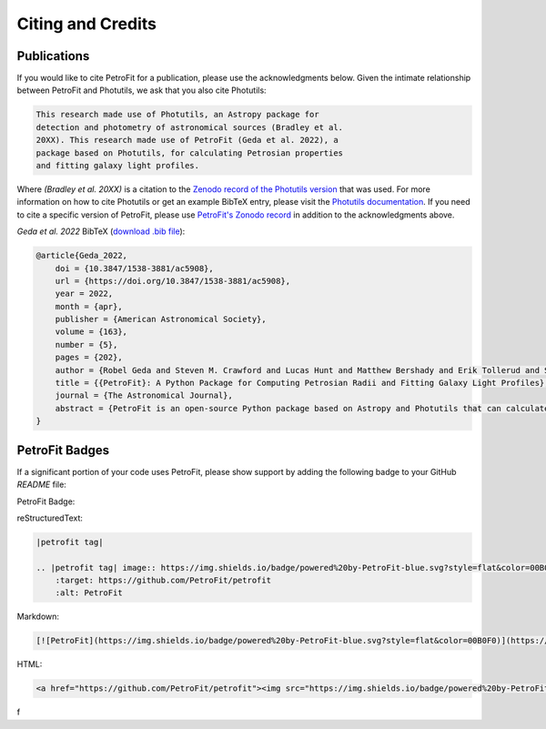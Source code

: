 ##################
Citing and Credits
##################

Publications
============

|ApJ tag| |zonodo tag| |ascl tag|

If you would like to cite PetroFit for a publication, please use the acknowledgments below.
Given the intimate relationship between PetroFit and Photutils, we ask that you also cite
Photutils:

.. code-block:: text

    This research made use of Photutils, an Astropy package for
    detection and photometry of astronomical sources (Bradley et al.
    20XX). This research made use of PetroFit (Geda et al. 2022), a
    package based on Photutils, for calculating Petrosian properties
    and fitting galaxy light profiles.

Where `(Bradley et al. 20XX)` is a citation to the `Zenodo record of the Photutils version
<https://doi.org/10.5281/zenodo.596036>`_
that was used. For more information on how to cite Photutils or get an example BibTeX entry, please visit
the `Photutils documentation <https://photutils.readthedocs.io/en/stable/citation.html>`_.
If you need to cite a specific version of PetroFit, please use
`PetroFit's Zonodo record <https://zenodo.org/badge/latestdoi/348478663>`_
in addition to the acknowledgments above.

*Geda et al. 2022* BibTeX (`download .bib file <https://iopscience.iop.org/export?articleId=1538-3881/163/5/202&doi=10.3847/1538-3881/ac5908&exportFormat=iopexport_bib&exportType=abs&navsubmit=Export+abstract>`_):

.. code-block:: text

    @article{Geda_2022,
        doi = {10.3847/1538-3881/ac5908},
        url = {https://doi.org/10.3847/1538-3881/ac5908},
        year = 2022,
        month = {apr},
        publisher = {American Astronomical Society},
        volume = {163},
        number = {5},
        pages = {202},
        author = {Robel Geda and Steven M. Crawford and Lucas Hunt and Matthew Bershady and Erik Tollerud and Solohery Randriamampandry},
        title = {{PetroFit}: A Python Package for Computing Petrosian Radii and Fitting Galaxy Light Profiles},
        journal = {The Astronomical Journal},
        abstract = {PetroFit is an open-source Python package based on Astropy and Photutils that can calculate Petrosian profiles and fit galaxy images. It offers end-to-end tools for making accurate photometric measurements, estimating morphological properties, and fitting 2D models to galaxy images. Petrosian metric radii can be used for model parameter estimation and aperture photometry to provide accurate total fluxes. Correction tools are provided for improving Petrosian radii estimates affected by galaxy morphology. PetroFit also provides tools for sampling Astropy-based models (including custom profiles and multicomponent models) onto image grids and enables point-spread function convolution to account for the effects of seeing. These capabilities provide a robust means of modeling and fitting galaxy light profiles. We have made the PetroFit package publicly available on GitHub ( PetroFit/petrofit ) and PyPi (pip install petrofit).}
    }

PetroFit Badges
===============

If a significant portion of your code uses PetroFit, please show support by adding the
following badge to your GitHub `README` file:

PetroFit Badge:

|petrofit tag|

reStructuredText:

.. code-block:: rst

    |petrofit tag|

    .. |petrofit tag| image:: https://img.shields.io/badge/powered%20by-PetroFit-blue.svg?style=flat&color=00B0F0
        :target: https://github.com/PetroFit/petrofit
        :alt: PetroFit

Markdown:

.. code-block:: text

    [![PetroFit](https://img.shields.io/badge/powered%20by-PetroFit-blue.svg?style=flat&color=00B0F0)](https://github.com/PetroFit/petrofit)

HTML:

.. code-block:: html

    <a href="https://github.com/PetroFit/petrofit"><img src="https://img.shields.io/badge/powered%20by-PetroFit-blue.svg?style=flat&color=00B0F0" alt="PetroFit"></a>
f

.. |ApJ tag| image:: http://img.shields.io/badge/ApJ-10.3847/1538-%2D3881/ac5908-blue.svg?style=flat
    :target: https://doi.org/10.3847/1538-3881/ac5908
    :alt: PetroFit ApJ

.. |ads tag| image:: http://img.shields.io/badge/ADS-2022arXiv220213493G-blue.svg?style=flat
    :target: https://ui.adsabs.harvard.edu/abs/2022arXiv220213493G/abstract
    :alt: PetroFit ADS

.. |zonodo tag| image:: http://img.shields.io/badge/zenodo-10.5281/zenodo.6386991-blue.svg?style=flat
    :target: https://zenodo.org/badge/latestdoi/348478663
    :alt: PetroFit Zenodo DOI

.. |arxiv tag| image:: http://img.shields.io/badge/arxiv-2202.13493-blue.svg?style=flat&colorB=b31a1a
    :target: https://arxiv.org/abs/2202.13493
    :alt: PetroFit arxiv

.. |ascl tag| image:: https://img.shields.io/badge/ascl-2203.013-black.svg?colorB=262255
    :target: https://ascl.net/2203.013
    :alt: ascl:2203.013

.. |petrofit tag| image:: https://img.shields.io/badge/powered%20by-PetroFit-blue.svg?style=flat&color=00B0F0
    :target: https://github.com/PetroFit/petrofit
    :alt: PetroFit
